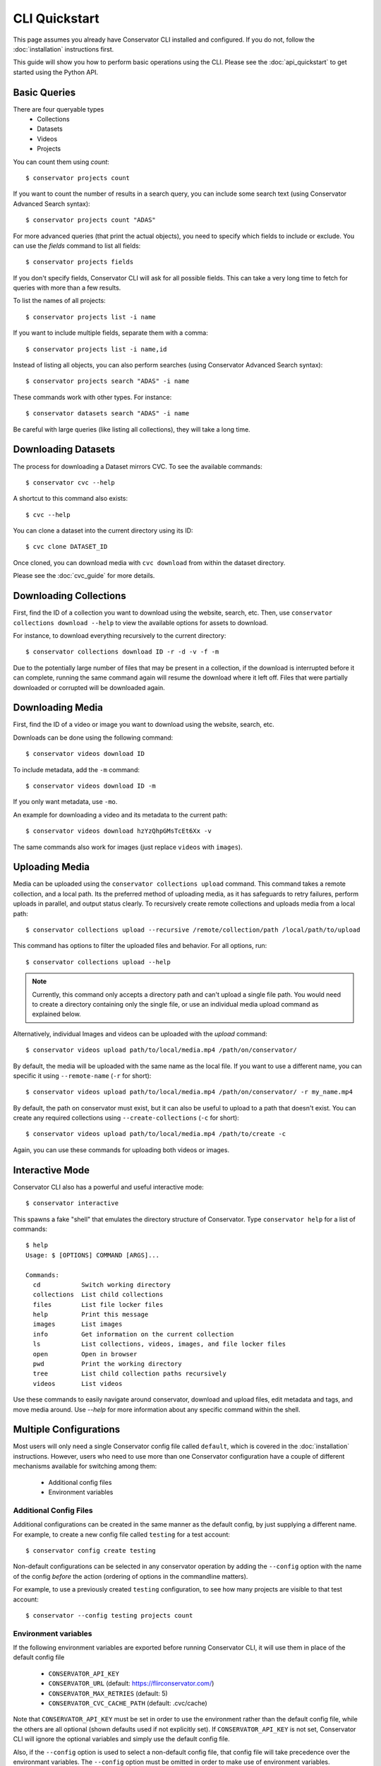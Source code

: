CLI Quickstart
==============

This page assumes you already have Conservator CLI installed and configured.  If you do not,
follow the :doc:`installation` instructions first.

This guide will show you how to perform basic operations using the CLI.
Please see the :doc:`api_quickstart` to get started using the Python API.

Basic Queries
-------------

There are four queryable types
    - Collections
    - Datasets
    - Videos
    - Projects

You can count them using `count`::

    $ conservator projects count

If you want to count the number of results in a search query, you can
include some search text (using Conservator Advanced Search syntax)::

    $ conservator projects count "ADAS"

For more advanced queries (that print the actual objects), you need to specify
which fields to include or exclude. You can use the `fields` command to list all
fields::

    $ conservator projects fields

If you don't specify fields, Conservator CLI will ask for all possible fields. This
can take a very long time to fetch for queries with more than a few results.

To list the names of all projects::

    $ conservator projects list -i name

If you want to include multiple fields, separate them with a comma::

    $ conservator projects list -i name,id

Instead of listing all objects, you can also perform searches (using Conservator Advanced
Search syntax)::

    $ conservator projects search "ADAS" -i name

These commands work with other types. For instance::

    $ conservator datasets search "ADAS" -i name

Be careful with large queries (like listing all collections), they will
take a long time.

Downloading Datasets
--------------------

The process for downloading a Dataset mirrors CVC.  To see the available commands::

    $ conservator cvc --help

A shortcut to this command also exists::

    $ cvc --help

You can clone a dataset into the current directory using its ID::

    $ cvc clone DATASET_ID

Once cloned, you can download media with ``cvc download`` from within the dataset
directory.

Please see the :doc:`cvc_guide` for more details.

Downloading Collections
-----------------------

First, find the ID of a collection you want to download using
the website, search, etc.
Then, use ``conservator collections download --help`` to view
the available options for assets to download.

For instance, to download everything recursively to the current
directory::

    $ conservator collections download ID -r -d -v -f -m

Due to the potentially large number of files that may be present in a collection, if the
download is interrupted before it can complete, running the same command again will
resume the download where it left off.  Files that were partially downloaded or
corrupted will be downloaded again.

Downloading Media
------------------

First, find the ID of a video or image you want to download using
the website, search, etc.

Downloads can be done using the following command::

    $ conservator videos download ID

To include metadata, add the ``-m`` command::

    $ conservator videos download ID -m

If you only want metadata, use ``-mo``.

An example for downloading a video and its metadata to the current path::

    $ conservator videos download hzYzQhpGMsTcEt6Xx -v

The same commands also work for images (just replace ``videos`` with
``images``).

Uploading Media
---------------

Media can be uploaded using the ``conservator collections upload`` command. This
command takes a remote collection, and a local path. Its the preferred method of
uploading media, as it has safeguards to retry failures, perform uploads in parallel,
and output status clearly. To recursively create remote collections and uploads media
from a local path::

    $ conservator collections upload --recursive /remote/collection/path /local/path/to/upload

This command has options to filter the uploaded files and behavior. For all options,
run::

    $ conservator collections upload --help

.. note::
    Currently, this command only accepts a directory path and can't upload a single file
    path. You would need to create a directory containing only the single file, or use
    an individual media upload command as explained below.

Alternatively, individual Images and videos can be uploaded with the `upload` command::

    $ conservator videos upload path/to/local/media.mp4 /path/on/conservator/

By default, the media will be uploaded with the same name as the local file.
If you want to use a different name, you can specific it using ``--remote-name``
(``-r`` for short)::

    $ conservator videos upload path/to/local/media.mp4 /path/on/conservator/ -r my_name.mp4

By default, the path on conservator must exist, but it can also be useful to
upload to a path that doesn't exist. You can create any required collections
using ``--create-collections`` (``-c`` for short)::

    $ conservator videos upload path/to/local/media.mp4 /path/to/create -c

Again, you can use these commands for uploading both videos or images.

Interactive Mode
----------------

Conservator CLI also has a powerful and useful interactive mode::

    $ conservator interactive

This spawns a fake "shell" that emulates the directory structure of
Conservator. Type ``conservator help`` for a list of commands::

    $ help
    Usage: $ [OPTIONS] COMMAND [ARGS]...

    Commands:
      cd           Switch working directory
      collections  List child collections
      files        List file locker files
      help         Print this message
      images       List images
      info         Get information on the current collection
      ls           List collections, videos, images, and file locker files
      open         Open in browser
      pwd          Print the working directory
      tree         List child collection paths recursively
      videos       List videos

Use these commands to easily navigate around conservator,
download and upload files, edit metadata and tags, and
move media around.  Use `--help` for more information
about any specific command within the shell.

Multiple Configurations
-----------------------

Most users will only need a single Conservator config file called ``default``,
which is covered in the :doc:`installation` instructions. However, users who need to
use more than one Conservator configuration have a couple of different mechanisms available
for switching among them:

    - Additional config files
    - Environment variables

Additional Config Files
~~~~~~~~~~~~~~~~~~~~~~~

Additional configurations can be created in the same manner as the default config,
by just supplying a different name. For example, to create a new config file
called ``testing`` for a test account::

    $ conservator config create testing

Non-default configurations can be selected in any conservator operation by adding the
``--config`` option with the name of the config *before* the action (ordering of options
in the commandline matters).

For example, to use a previously created ``testing`` configuration, to see how
many projects are visible to that test account::

    $ conservator --config testing projects count

Environment variables
~~~~~~~~~~~~~~~~~~~~~

If the following environment variables are exported before running
Conservator CLI, it will use them in place of the default config file

     - ``CONSERVATOR_API_KEY``
     - ``CONSERVATOR_URL`` (default: https://flirconservator.com/)
     - ``CONSERVATOR_MAX_RETRIES`` (default: 5)
     - ``CONSERVATOR_CVC_CACHE_PATH`` (default: .cvc/cache)

Note that ``CONSERVATOR_API_KEY`` must be set in order to use the environment
rather than the default config file, while the others are all optional (shown
defaults used if not explicitly set). If ``CONSERVATOR_API_KEY`` is not set,
Conservator CLI will ignore the optional variables and simply use the
default config file.

Also, if the ``--config`` option is used to select a non-default config file,
that config file will take precedence over the environmant variables.
The ``--config`` option must be omitted in order to make use of environment
variables.

For example, to temporarily use a different account to see how many projects
are visible to that account::

    $ CONSERVATOR_API_KEY=<key for account> conservator projects count

However, this would use the settings from the ``testing`` config, and ignore the
``CONSERVATOR_API_KEY`` variable::

    $ CONSERVATOR_API_KEY=<key for account> conservator --config testing projects count
